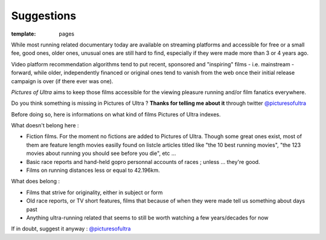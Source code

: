 Suggestions
####################

:template: pages

While most running related documentary today are available on streaming platforms
and accessible for free or a small fee, good ones,
older ones, unusual ones are
still hard to find, especially if they were made more than 3 or 4 years ago.

Video platform recommendation algorithms tend to put recent, sponsored
and "inspiring" films - i.e. mainstream - forward, while older, independently financed or original ones
tend to vanish from the web once their initial release campaign is over (if there ever was one).

*Pictures of Ultra* aims to keep those films accessible for the viewing pleasure running and/or film fanatics everywhere.

Do you think something is missing in Pictures of Ultra ?
**Thanks for telling me about it** through twitter `@picturesofultra <https://twitter.com/picturesofultra>`_

Before doing so, here is informations on what kind of films Pictures of Ultra indexes.

What doesn't belong here :

- Fiction films. For the moment no fictions are added to Pictures of Ultra. Though some great ones exist,
  most of them are feature length movies easilly found on listcle articles titled like "the 10 best running movies",
  "the 123 movies about running you should see before you die", etc ...

- Basic race reports and hand-held gopro personnal accounts of races ; unless ... they're good.

- Films on running distances less or equal to 42.196km.

What does belong :

- Films that strive for originality, either in subject or form

- Old race reports, or TV short features, films that because of when they were made
  tell us something about days past

- Anything ultra-running related that seems to still be worth watching a few years/decades for now

If in doubt, suggest it anyway : `@picturesofultra <https://twitter.com/picturesofultra>`_

